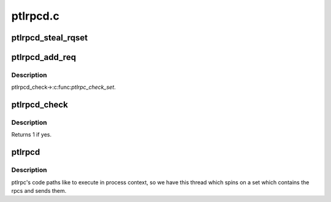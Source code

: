 .. -*- coding: utf-8; mode: rst -*-

=========
ptlrpcd.c
=========


.. _`ptlrpcd_steal_rqset`:

ptlrpcd_steal_rqset
===================

.. c:function:: int ptlrpcd_steal_rqset (struct ptlrpc_request_set *des, struct ptlrpc_request_set *src)

    :param struct ptlrpc_request_set \*des:

        *undescribed*

    :param struct ptlrpc_request_set \*src:

        *undescribed*



.. _`ptlrpcd_add_req`:

ptlrpcd_add_req
===============

.. c:function:: void ptlrpcd_add_req (struct ptlrpc_request *req)

    :param struct ptlrpc_request \*req:

        *undescribed*



.. _`ptlrpcd_add_req.description`:

Description
-----------

ptlrpcd_check->:c:func:`ptlrpc_check_set`.



.. _`ptlrpcd_check`:

ptlrpcd_check
=============

.. c:function:: int ptlrpcd_check (struct lu_env *env, struct ptlrpcd_ctl *pc)

    :param struct lu_env \*env:

        *undescribed*

    :param struct ptlrpcd_ctl \*pc:

        *undescribed*



.. _`ptlrpcd_check.description`:

Description
-----------

Returns 1 if yes.



.. _`ptlrpcd`:

ptlrpcd
=======

.. c:function:: int ptlrpcd (void *arg)

    :param void \*arg:

        *undescribed*



.. _`ptlrpcd.description`:

Description
-----------

ptlrpc's code paths like to execute in process context, so we have this
thread which spins on a set which contains the rpcs and sends them.

